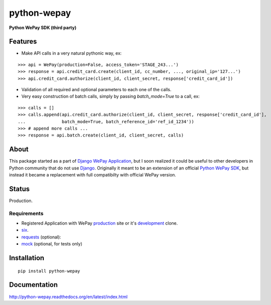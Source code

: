 ######################################################################
python-wepay
######################################################################

**Python WePay SDK (third party)**

.. image:: https://travis-ci.org/lehins/python-wepay.svg?branch=master   
   :target: https://travis-ci.org/lehins/python-wepay

.. image:: https://coveralls.io/repos/lehins/python-wepay/badge.png?branch=master 
   :target: https://coveralls.io/r/lehins/python-wepay?branch=master 

--------
Features
--------

* Make API calls in a very natural pythonic way, ex:
::

    >>> api = WePay(production=False, access_token='STAGE_243...')
    >>> response = api.credit_card.create(client_id, cc_number, ..., original_ip='127...')
    >>> api.credit_card.authorize(client_id, client_secret, response['credit_card_id'])

* Validation of all required and optional parameters to each one of the calls.
* Very easy construction of batch calls, simply by passing `batch_mode=True` to
  a call, ex:
::

    >>> calls = []
    >>> calls.append(api.credit_card.authorize(client_id, client_secret, response['credit_card_id'],
    ...              batch_mode=True, batch_reference_id='ref_id_1234'))
    >>> # append more calls ...
    >>> response = api.batch.create(client_id, client_secret, calls)


-----
About
-----

This package started as a part of `Django WePay Application
<https://github.com/lehins/django-wepay>`_, but I soon realized it could be
useful to other developers in Python community that do not use `Django
<https://djangoproject.com>`_. Originally it meant to be an extension of an
official `Python WePay SDK <https://github.com/wepay/Python-SDK>`_, but instead
it became a replacement with full compatibilty with official WePay version.

------
Status
------

Production.

Requirements
------------

* Registered Application with WePay `production <https://wepay.com>`_ site or
  it's `development <https://stage.wepay>`_ clone.
* `six <https://pypi.python.org/pypi/six>`_.
* `requests <http://docs.python-requests.org/en/latest/>`_ (optional):
* `mock <https://pypi.python.org/pypi/mock>`_ (optional, for tests only)

------------
Installation
------------
::

    pip install python-wepay


-------------
Documentation
-------------

http://python-wepay.readthedocs.org/en/latest/index.html

